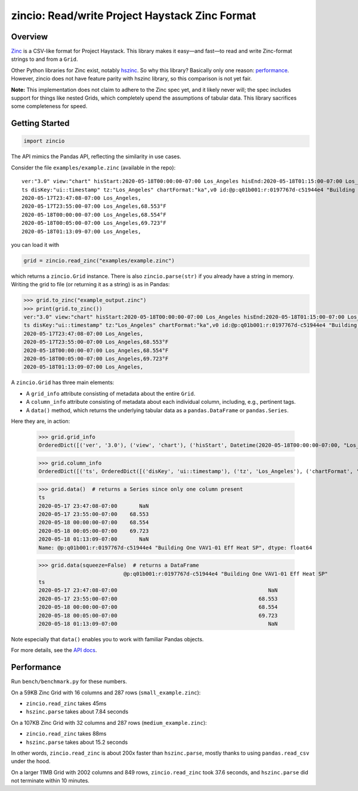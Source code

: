 ===============================================
zincio: Read/write Project Haystack Zinc Format
===============================================

.. image:: https://img.shields.io/pypi/v/zincio?color=blue
   :target: https://pypi.org/project/zincio/
   :alt: PyPI

.. image:: https://readthedocs.org/projects/zincio/badge/?version=latest
   :target: https://zincio.readthedocs.io/en/latest/?badge=latest
   :alt: Documentation Status

Overview
========

`Zinc <https://project-haystack.org/doc/Zinc>`_ is a CSV-like format for
Project Haystack. This library makes it easy—and fast—to read and write
Zinc-format strings to and from a ``Grid``.

Other Python libraries for Zinc exist, notably `hszinc
<https://github.com/widesky/hszinc>`_. So why this library? Basically only one
reason: `performance`_. However, zincio does not have feature parity with
hszinc library, so this comparison is not yet fair.

**Note:** This implementation does not claim to adhere to the Zinc spec yet,
and it likely never will; the spec includes support for things like nested
Grids, which completely upend the assumptions of tabular data. This library
sacrifices some completeness for speed.

Getting Started
===============

.. code:: python

  import zincio

The API mimics the Pandas API, reflecting the similarity in use cases.

Consider the file ``examples/example.zinc`` (available in the repo)::

  ver:"3.0" view:"chart" hisStart:2020-05-18T00:00:00-07:00 Los_Angeles hisEnd:2020-05-18T01:15:00-07:00 Los_Angeles hisLimit:10000 dis:"Mon 18-May-2020"
  ts disKey:"ui::timestamp" tz:"Los_Angeles" chartFormat:"ka",v0 id:@p:q01b001:r:0197767d-c51944e4 "Building One VAV1-01 Eff Heat SP" navName:"Eff Heat SP" point his siteRef:@p:q01b001:r:8fc116f8-72c5320c "Building One" equipRef:@p:q01b001:r:b78a8dcc-828caa1b "Building One VAV1-01" curVal:65.972°F curStatus:"ok" kind:"Number" unit:"°F" tz:"Los_Angeles" sp temp cur haystackPoint air effective heating
  2020-05-17T23:47:08-07:00 Los_Angeles,
  2020-05-17T23:55:00-07:00 Los_Angeles,68.553°F
  2020-05-18T00:00:00-07:00 Los_Angeles,68.554°F
  2020-05-18T00:05:00-07:00 Los_Angeles,69.723°F
  2020-05-18T01:13:09-07:00 Los_Angeles,

you can load it with

.. code:: python

  grid = zincio.read_zinc("examples/example.zinc")

which returns a ``zincio.Grid`` instance. There is also ``zincio.parse(str)``
if you already have a string in memory. Writing the grid to file (or returning
it as a string) is as in Pandas:

.. code:: python

  >>> grid.to_zinc("example_output.zinc")
  >>> print(grid.to_zinc())
  ver:"3.0" view:"chart" hisStart:2020-05-18T00:00:00-07:00 Los_Angeles hisEnd:2020-05-18T01:15:00-07:00 Los_Angeles hisLimit:10000 dis:"Mon 18-May-2020"
  ts disKey:"ui::timestamp" tz:"Los_Angeles" chartFormat:"ka",v0 id:@p:q01b001:r:0197767d-c51944e4 "Building One VAV1-01 Eff Heat SP" navName:"Eff Heat SP" point his siteRef:@p:q01b001:r:8fc116f8-72c5320c "Building One" equipRef:@p:q01b001:r:b78a8dcc-828caa1b "Building One VAV1-01" curVal:65.972°F curStatus:"ok" kind:"Number" unit:"°F" tz:"Los_Angeles" sp temp cur haystackPoint air effective heating
  2020-05-17T23:47:08-07:00 Los_Angeles,
  2020-05-17T23:55:00-07:00 Los_Angeles,68.553°F
  2020-05-18T00:00:00-07:00 Los_Angeles,68.554°F
  2020-05-18T00:05:00-07:00 Los_Angeles,69.723°F
  2020-05-18T01:13:09-07:00 Los_Angeles,


A ``zincio.Grid`` has three main
elements:

* A ``grid_info`` attribute consisting of metadata about the entire ``Grid``.
* A ``column_info`` attribute consisting of metadata about each individual
  column, including, e.g., pertinent tags.
* A ``data()`` method, which returns the underlying tabular data as a
  ``pandas.DataFrame`` or ``pandas.Series``.

Here they are, in action:

  >>> grid.grid_info
  OrderedDict([('ver', '3.0'), ('view', 'chart'), ('hisStart', Datetime(2020-05-18T00:00:00-07:00, "Los_Angeles")), ('hisEnd', Datetime(2020-05-18T01:15:00-07:00, "Los_Angeles")), ('hisLimit', 10000), ('dis', 'Mon 18-May-2020')])

  >>> grid.column_info
  OrderedDict([('ts', OrderedDict([('disKey', 'ui::timestamp'), ('tz', 'Los_Angeles'), ('chartFormat', 'ka')])), ('v0', OrderedDict([('id', Ref("p:q01b001:r:0197767d-c51944e4", "Building One VAV1-01 Eff Heat SP")), ('navName', 'Eff Heat SP'), ('point', MARKER), ('his', MARKER), ('siteRef', Ref("p:q01b001:r:8fc116f8-72c5320c", "Building One")), ('equipRef', Ref("p:q01b001:r:b78a8dcc-828caa1b", "Building One VAV1-01")), ('curVal', Quantity(65.972, "°F")), ('curStatus', 'ok'), ('kind', 'Number'), ('unit', '°F'), ('tz', 'Los_Angeles'), ('sp', MARKER), ('temp', MARKER), ('cur', MARKER), ('haystackPoint', MARKER), ('air', MARKER), ('effective', MARKER), ('heating', MARKER)]))])

  >>> grid.data()  # returns a Series since only one column present
  ts
  2020-05-17 23:47:08-07:00       NaN
  2020-05-17 23:55:00-07:00    68.553
  2020-05-18 00:00:00-07:00    68.554
  2020-05-18 00:05:00-07:00    69.723
  2020-05-18 01:13:09-07:00       NaN
  Name: @p:q01b001:r:0197767d-c51944e4 "Building One VAV1-01 Eff Heat SP", dtype: float64

  >>> grid.data(squeeze=False)  # returns a DataFrame
                             @p:q01b001:r:0197767d-c51944e4 "Building One VAV1-01 Eff Heat SP"
  ts
  2020-05-17 23:47:08-07:00                                                NaN
  2020-05-17 23:55:00-07:00                                             68.553
  2020-05-18 00:00:00-07:00                                             68.554
  2020-05-18 00:05:00-07:00                                             69.723
  2020-05-18 01:13:09-07:00                                                NaN

Note especially that ``data()`` enables you to work with familiar Pandas objects.

For more details, see the `API docs <api.html>`_.

Performance
===========

Run ``bench/benchmark.py`` for these numbers.

On a 59KB Zinc Grid with 16 columns and 287 rows (``small_example.zinc``):

* ``zincio.read_zinc`` takes 45ms
* ``hszinc.parse`` takes about 7.84 seconds

On a 107KB Zinc Grid with 32 columns and 287 rows (``medium_example.zinc``):

* ``zincio.read_zinc`` takes 88ms
* ``hszinc.parse`` takes about 15.2 seconds

In other words, ``zincio.read_zinc`` is about 200x faster than
``hszinc.parse``, mostly thanks to using ``pandas.read_csv`` under the hood.

On a larger 11MB Grid with 2002 columns and 849 rows, ``zincio.read_zinc``
took 37.6 seconds, and ``hszinc.parse`` did not terminate within 10 minutes.

